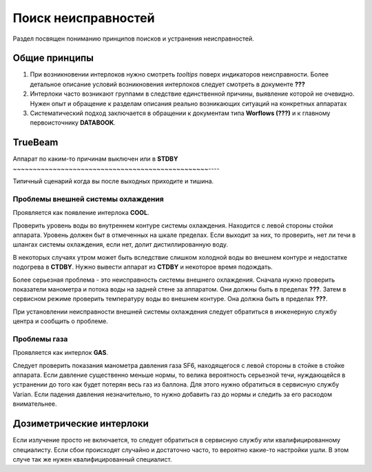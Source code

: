 .. _troubleshooting:

Поиск неисправностей
====================

Раздел посвящен пониманию принципов поисков и устранения неисправностей.

Общие принципы
--------------

#. При возникновении интерлоков нужно смотреть 
   *tooltips* поверх индикаторов неисправности.
   Более детальное описание условий возникновения интерлоков 
   следует смотреть в документе **???**
#. Интерлоки часто возникают группами в следствие единственной причины,
   выявление которой не очевидно. Нужен опыт и обращение к разделам 
   описания реально возникающих ситуаций на конкретных аппаратах
#. Систематический подход заключается в обращении к документам типа 
   **Worflows (???)** и к главному первоисточнику **DATABOOK**.

TrueBeam
--------

Аппарат по каким-то причинам выключен или в **STDBY**
~~~~~~~~~~~~~~~~~~~~~~~~~~~~~~~~~~~~~~~~~~~~~~~~~----

Типичный сценарий когда вы после выходных приходите и тишина.

Проблемы внешней системы охлаждения
~~~~~~~~~~~~~~~~~~~~~~~~~~~~~~~~~~~

Проявляется как появление интерлока **COOL**.

Проверить уровень воды во внутреннем контуре системы охлаждения.
Находится с левой стороны стойки аппарата.
Уровень должен быт в отмеченных на шкале пределах.
Если выходит за них, то проверить, нет ли течи в шлангах системы охлаждения,
если нет, долит дистиллированную воду. 

В некоторых случаях утром может быть вследствие слишком холодной воды 
во внешнем контуре и недостатке подогрева в **CTDBY**.
Нужно вывести аппарат из **CTDBY** и некоторое время подождать.

Более серьезная проблема - это неисправность системы внешнего охлаждения.
Сначала нужно проверить показатели манометра и потока воды на задней стене за аппаратом.
Они должны быть в пределах **???**.
Затем в сервисном режиме проверить температуру воды во внешнем контуре.
Она должна быть в пределах **???**.

При установлении неисправности внешней системы охлаждения следует обратиться в 
инженерную службу центра и сообщить о проблеме.

Проблемы газа
~~~~~~~~~~~~~

Проявляется как интерлок **GAS**.

Следует проверить показания манометра давления газа SF6, 
находящегося с левой стороны в стойке в стойке аппарата.
Если давление существенно меньше нормы, то велика вероятность серьезной течи, 
нуждающейся в устранении до того как будет потерян весь газ из баллона.
Для этого нужно обратиться в сервисную службу Varian.
Если падения давления незначительно, то нужно добавить газ до нормы 
и следить за его расходом внимательнее.

Дозиметрические интерлоки
-------------------------

Если излучение просто не включается, то следует обратиться в 
сервисную службу или квалифицированному специалисту.
Если сбои происходят случайно и достаточно часто, то вероятно 
какие-то настройки ушли. В этом случе так же нужен квалифицированный специалист.
